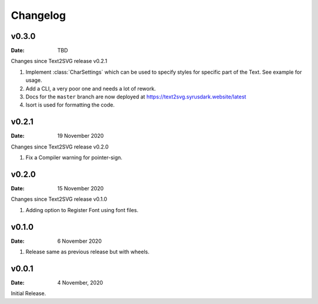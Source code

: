 *********
Changelog
*********

v0.3.0
======

:Date: TBD

Changes since Text2SVG release v0.2.1

#. Implement :class:`CharSettings` which can be
   used to specify styles for specific part of 
   the Text. See example for usage.

#. Add a CLI, a very poor one and needs a lot of rework.

#. Docs for the ``master`` branch are now deployed at
   https://text2svg.syrusdark.website/latest

#. Isort is used for formatting the code.

v0.2.1
======

:Date: 19 November 2020

Changes since Text2SVG release v0.2.0

#. Fix a Compiler warning for pointer-sign.

v0.2.0
=======

:Date: 15 November 2020

Changes since Text2SVG release v0.1.0

#. Adding option to Register Font using font files.

v0.1.0
=======

:Date: 6 November 2020

#. Release same as previous release but with wheels.

v0.0.1
======

:Date: 4 November, 2020

Initial Release.
